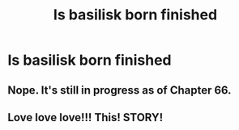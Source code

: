 #+TITLE: Is basilisk born finished

* Is basilisk born finished
:PROPERTIES:
:Author: camy164
:Score: 1
:DateUnix: 1600629246.0
:DateShort: 2020-Sep-20
:FlairText: Discussion
:END:

** Nope. It's still in progress as of Chapter 66.
:PROPERTIES:
:Score: 2
:DateUnix: 1600634202.0
:DateShort: 2020-Sep-21
:END:


** Love love love!!! This! STORY!
:PROPERTIES:
:Author: EmeraldKT
:Score: 1
:DateUnix: 1600732580.0
:DateShort: 2020-Sep-22
:END:
